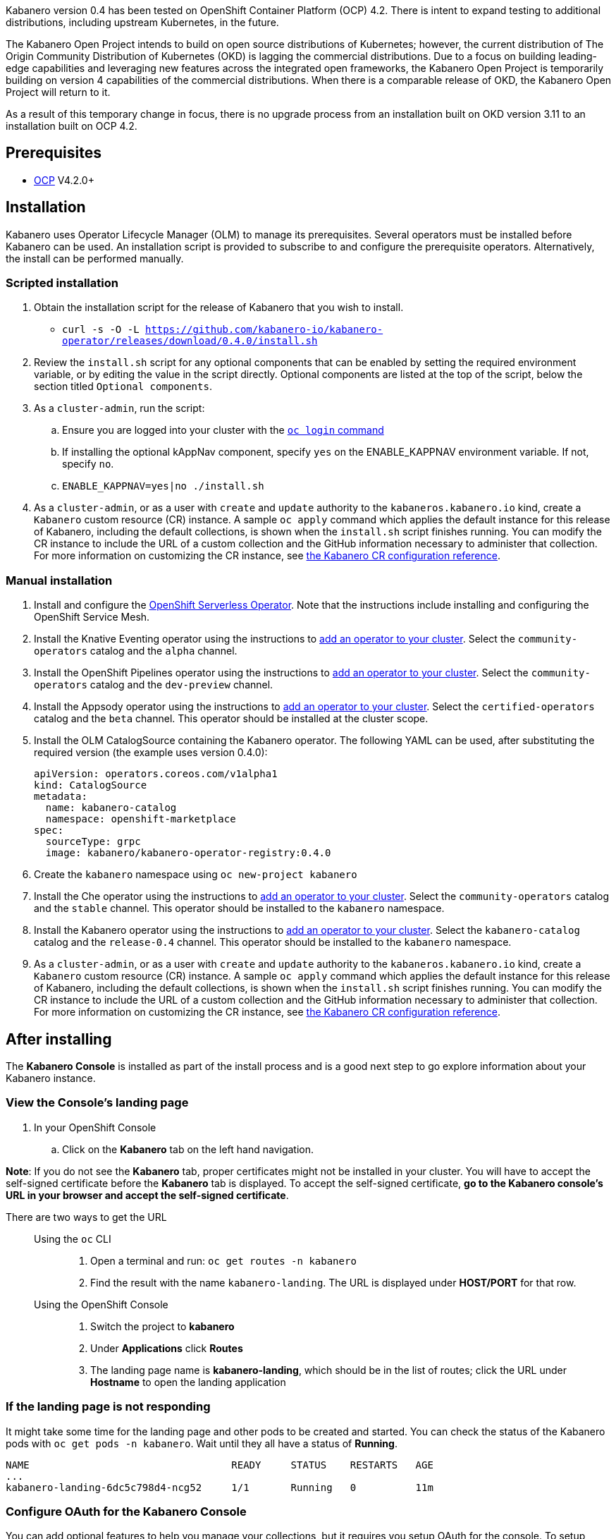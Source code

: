 :page-layout: doc
:page-doc-category: Installation
:page-title: Installing Kabanero Foundation
:linkattrs:
:page-doc-number: 1.0
:sectanchors:

Kabanero version 0.4 has been tested on OpenShift Container Platform (OCP) 4.2. There is intent to expand testing to additional distributions, including upstream Kubernetes, in the future.

The Kabanero Open Project intends to build on open source distributions of Kubernetes; however, the current distribution of The Origin Community Distribution of Kubernetes (OKD) is lagging the commercial distributions.   Due to a focus on building leading-edge capabilities and leveraging new features across the integrated open frameworks, the Kabanero Open Project is temporarily building on version 4 capabilities of the commercial distributions.  When there is a comparable release of OKD, the Kabanero Open Project will return to it.

As a result of this temporary change in focus, there is no upgrade process from an installation built on OKD version 3.11 to an installation built on OCP 4.2.

== Prerequisites

* link:https://www.openshift.com/products/container-platform[OCP] V4.2.0+

== Installation

Kabanero uses Operator Lifecycle Manager (OLM) to manage its prerequisites.  Several operators must be installed before Kabanero can be used.  An installation script is provided to subscribe to and configure the prerequisite operators.  Alternatively, the install can be performed manually.

=== Scripted installation

. Obtain the installation script for the release of Kabanero that you wish to install.
* `curl -s -O -L https://github.com/kabanero-io/kabanero-operator/releases/download/0.4.0/install.sh`

. Review the `install.sh` script for any optional components that can be enabled by setting the required environment variable, or by editing the value in the script directly.  Optional components are listed at the top of the script, below the section titled `Optional components`.

. As a `cluster-admin`, run the script:
.. Ensure you are logged into your cluster with the https://docs.openshift.com/container-platform/4.2/cli_reference/openshift_cli/getting-started-cli.html#cli-logging-in_cli-developer-commands[`oc login` command]
.. If installing the optional kAppNav component, specify `yes` on the ENABLE_KAPPNAV environment variable.  If not, specify `no`.
.. `ENABLE_KAPPNAV=yes|no ./install.sh`

. As a `cluster-admin`, or as a user with `create` and `update` authority to the `kabaneros.kabanero.io` kind, create a `Kabanero` custom resource (CR) instance.  A sample `oc apply` command which applies the default instance for this release of Kabanero, including the default collections, is shown when the `install.sh` script finishes running.  You can modify the CR instance to include the URL of a custom collection and the GitHub information necessary to administer that collection.  For more information on customizing the CR instance, see link:/docs/ref/general/configuration/kabanero-cr-config.html[the Kabanero CR configuration reference].

=== Manual installation

. Install and configure the link:https://docs.openshift.com/container-platform/4.2/serverless/installing-openshift-serverless.html[OpenShift Serverless Operator].  Note that the instructions include installing and configuring the OpenShift Service Mesh.

. Install the Knative Eventing operator using the instructions to link:https://docs.openshift.com/container-platform/4.2/operators/olm-adding-operators-to-cluster.html[add an operator to your cluster].  Select the `community-operators` catalog and the `alpha` channel.

. Install the OpenShift Pipelines operator using the instructions to link:https://docs.openshift.com/container-platform/4.2/operators/olm-adding-operators-to-cluster.html[add an operator to your cluster].  Select the `community-operators` catalog and the `dev-preview` channel.

. Install the Appsody operator using the instructions to link:https://docs.openshift.com/container-platform/4.2/operators/olm-adding-operators-to-cluster.html[add an operator to your cluster].  Select the `certified-operators` catalog and the `beta` channel.  This operator should be installed at the cluster scope.

. Install the OLM CatalogSource containing the Kabanero operator.  The following YAML can be used, after substituting the required version (the example uses version 0.4.0):
+
[source,yaml]
----
apiVersion: operators.coreos.com/v1alpha1
kind: CatalogSource
metadata:
  name: kabanero-catalog
  namespace: openshift-marketplace
spec:
  sourceType: grpc
  image: kabanero/kabanero-operator-registry:0.4.0
----

. Create the `kabanero` namespace using `oc new-project kabanero`

. Install the Che operator using the instructions to link:https://docs.openshift.com/container-platform/4.2/operators/olm-adding-operators-to-cluster.html[add an operator to your cluster].  Select the `community-operators` catalog and the `stable` channel.  This operator should be installed to the `kabanero` namespace.

. Install the Kabanero operator using the instructions to link:https://docs.openshift.com/container-platform/4.2/operators/olm-adding-operators-to-cluster.html[add an operator to your cluster].  Select the `kabanero-catalog` catalog and the `release-0.4` channel.  This operator should be installed to the `kabanero` namespace.

. As a `cluster-admin`, or as a user with `create` and `update` authority to the `kabaneros.kabanero.io` kind, create a `Kabanero` custom resource (CR) instance.  A sample `oc apply` command which applies the default instance for this release of Kabanero, including the default collections, is shown when the `install.sh` script finishes running.  You can modify the CR instance to include the URL of a custom collection and the GitHub information necessary to administer that collection.  For more information on customizing the CR instance, see link:/docs/ref/general/configuration/kabanero-cr-config.html[the Kabanero CR configuration reference].

== After installing

The **Kabanero Console** is installed as part of the install process and is a good next step to go explore information about your Kabanero instance.

=== View the Console's landing page
. In your OpenShift Console
.. Click on the **Kabanero** tab on the left hand navigation.

**Note**: If you do not see the **Kabanero** tab, proper certificates might not be installed in your cluster. You will have to accept the self-signed certificate before the **Kabanero** tab is displayed.
To accept the self-signed certificate, **go to the Kabanero console's URL in your browser and accept the self-signed certificate**.

There are two ways to get the URL::

Using the `oc` CLI:::
. Open a terminal and run: `oc get routes -n kabanero`
. Find the result with the name `kabanero-landing`. The URL is displayed under **HOST/PORT** for that row.

Using the OpenShift Console:::
. Switch the project to **kabanero**
. Under **Applications** click **Routes**
. The landing page name is **kabanero-landing**, which should be in the list of routes; click the URL under **Hostname** to open the landing application

=== If the landing page is not responding
It might take some time for the landing page and other pods to be created and started. You can check the status of the Kabanero pods with `oc get pods -n kabanero`. Wait until they all have a status of *Running*.
----
NAME                                  READY     STATUS    RESTARTS   AGE
...
kabanero-landing-6dc5c798d4-ncg52     1/1       Running   0          11m
----

=== Configure OAuth for the Kabanero Console

You can add optional features to help you manage your collections, but it requires you setup OAuth for the console. To setup OAuth follow the instructions for link:/docs/ref/general/configuration/console-oauth.html[Configuring OAuth for the Kabanero Console].

== (Optional sample) Appsody project with manual Tekton pipeline run
=======

. Retrieve the installation scripts from the kabanero-foundation repository
* Clone the repository to get the scripts: `git clone https://github.com/kabanero-io/kabanero-foundation.git`

. Navigate to the scripts directory: `cd kabanero-foundation/scripts`

. Ensure that you are logged in to your cluster with the `oc login` command

. Create a persistent volume (PV) for the pipeline to use; a sample hostPath `pv.yaml` is provided
* `oc apply -f pv.yaml`

. Create the pipeline and execute the example manual pipeline run
* `APP_REPO=https://github.com/dacleyra/appsody-hello-world/ ./example-tekton-pipeline-run.sh`

. Access the application at `http://appsody-hello-world.kabanero.<MY_OPENSHIFT_MASTER_DEFAULT_SUBDOMAIN>`
* By default, the application container image is built and pushed to the Internal Registry, and then deployed as a Knative Service

. (Optional) Access the pipeline logs
* `oc logs $(oc get pods -l tekton.dev/pipelineRun=appsody-manual-pipeline-run --output=jsonpath={.items[0].metadata.name}) --all-containers`

. (Optional) Make detailed pipeline changes by accessing the Tekton dashboard
* `http://tekton-dashboard.<MY_OPENSHIFT_MASTER_DEFAULT_SUBDOMAIN>`
